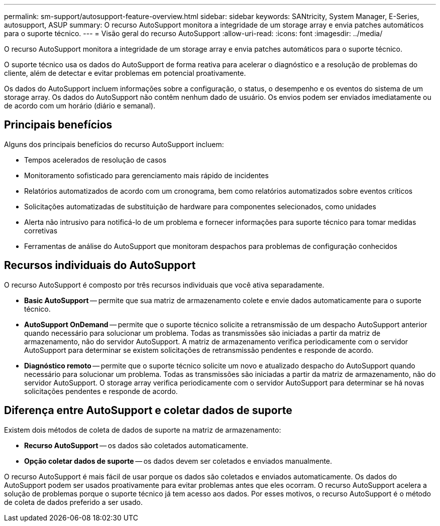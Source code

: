 ---
permalink: sm-support/autosupport-feature-overview.html 
sidebar: sidebar 
keywords: SANtricity, System Manager, E-Series, autosupport, ASUP 
summary: O recurso AutoSupport monitora a integridade de um storage array e envia patches automáticos para o suporte técnico. 
---
= Visão geral do recurso AutoSupport
:allow-uri-read: 
:icons: font
:imagesdir: ../media/


[role="lead"]
O recurso AutoSupport monitora a integridade de um storage array e envia patches automáticos para o suporte técnico.

O suporte técnico usa os dados do AutoSupport de forma reativa para acelerar o diagnóstico e a resolução de problemas do cliente, além de detectar e evitar problemas em potencial proativamente.

Os dados do AutoSupport incluem informações sobre a configuração, o status, o desempenho e os eventos do sistema de um storage array. Os dados do AutoSupport não contêm nenhum dado de usuário. Os envios podem ser enviados imediatamente ou de acordo com um horário (diário e semanal).



== Principais benefícios

Alguns dos principais benefícios do recurso AutoSupport incluem:

* Tempos acelerados de resolução de casos
* Monitoramento sofisticado para gerenciamento mais rápido de incidentes
* Relatórios automatizados de acordo com um cronograma, bem como relatórios automatizados sobre eventos críticos
* Solicitações automatizadas de substituição de hardware para componentes selecionados, como unidades
* Alerta não intrusivo para notificá-lo de um problema e fornecer informações para suporte técnico para tomar medidas corretivas
* Ferramentas de análise do AutoSupport que monitoram despachos para problemas de configuração conhecidos




== Recursos individuais do AutoSupport

O recurso AutoSupport é composto por três recursos individuais que você ativa separadamente.

* *Basic AutoSupport* -- permite que sua matriz de armazenamento colete e envie dados automaticamente para o suporte técnico.
* *AutoSupport OnDemand* -- permite que o suporte técnico solicite a retransmissão de um despacho AutoSupport anterior quando necessário para solucionar um problema. Todas as transmissões são iniciadas a partir da matriz de armazenamento, não do servidor AutoSupport. A matriz de armazenamento verifica periodicamente com o servidor AutoSupport para determinar se existem solicitações de retransmissão pendentes e responde de acordo.
* *Diagnóstico remoto* -- permite que o suporte técnico solicite um novo e atualizado despacho do AutoSupport quando necessário para solucionar um problema. Todas as transmissões são iniciadas a partir da matriz de armazenamento, não do servidor AutoSupport. O storage array verifica periodicamente com o servidor AutoSupport para determinar se há novas solicitações pendentes e responde de acordo.




== Diferença entre AutoSupport e coletar dados de suporte

Existem dois métodos de coleta de dados de suporte na matriz de armazenamento:

* *Recurso AutoSupport* -- os dados são coletados automaticamente.
* *Opção coletar dados de suporte* -- os dados devem ser coletados e enviados manualmente.


O recurso AutoSupport é mais fácil de usar porque os dados são coletados e enviados automaticamente. Os dados do AutoSupport podem ser usados proativamente para evitar problemas antes que eles ocorram. O recurso AutoSupport acelera a solução de problemas porque o suporte técnico já tem acesso aos dados. Por esses motivos, o recurso AutoSupport é o método de coleta de dados preferido a ser usado.

